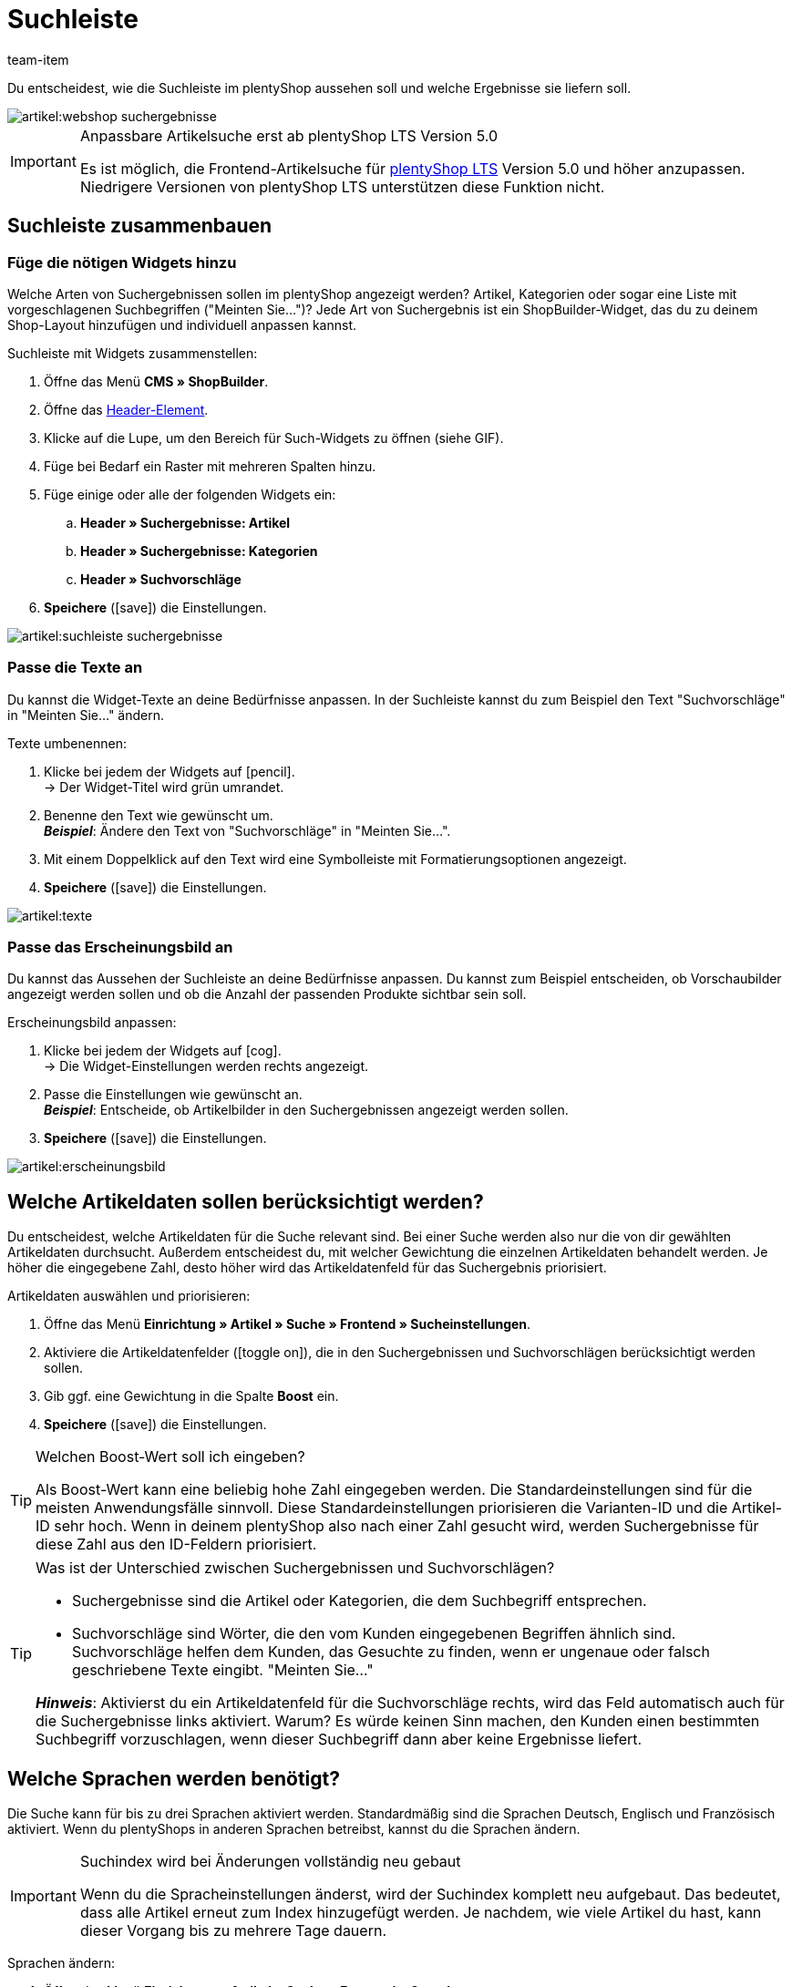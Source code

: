 = Suchleiste
:keywords: Webshopsuche, Webshop-Suche, Suchleiste, Such-Leiste, Suchfeld, Suche, Frontend, Frontendsuche, Frontend-Suche, Artikelsuche, Suchvorschlag, Suchvorschläge, Frontend-Artikelsuche, Suchbegriff, Suchbegriffe, Gewichtung, Boost, Boost-Wert
:description: Lerne, wie du die Suchleiste und Suchvorschläge in deinem Webshop gestalten kannst.
:id: VRJ6UJY
:author: team-item

////
zuletzt bearbeitet 28.10.2021
////

Du entscheidest, wie die Suchleiste im plentyShop aussehen soll und welche Ergebnisse sie liefern soll.

image::artikel:webshop-suchergebnisse.png[]

[IMPORTANT]
.Anpassbare Artikelsuche erst ab plentyShop LTS Version 5.0
====
Es ist möglich, die Frontend-Artikelsuche für link:https://marketplace.plentymarkets.com/plugins/sales/online-shops/ceres_4697[plentyShop LTS] Version 5.0 und höher anzupassen.
Niedrigere Versionen von plentyShop LTS unterstützen diese Funktion nicht.
====

[#60]
== Suchleiste zusammenbauen

[#62]
=== Füge die nötigen Widgets hinzu

Welche Arten von Suchergebnissen sollen im plentyShop angezeigt werden?
Artikel, Kategorien oder sogar eine Liste mit vorgeschlagenen Suchbegriffen ("Meinten Sie...")?
Jede Art von Suchergebnis ist ein ShopBuilder-Widget, das du zu deinem Shop-Layout hinzufügen und individuell anpassen kannst.

[.instruction]
Suchleiste mit Widgets zusammenstellen:

. Öffne das Menü *CMS » ShopBuilder*.
. Öffne das xref:webshop:shop-builder.adoc#32[Header-Element].
. Klicke auf die Lupe, um den Bereich für Such-Widgets zu öffnen (siehe GIF).
. Füge bei Bedarf ein Raster mit mehreren Spalten hinzu.
. Füge einige oder alle der folgenden Widgets ein:
.. *Header » Suchergebnisse: Artikel*
.. *Header » Suchergebnisse: Kategorien*
.. *Header » Suchvorschläge*
. *Speichere* (icon:save[set=plenty, role="darkGrey"]) die Einstellungen.

image::artikel:suchleiste-suchergebnisse.gif[]

[#65]
=== Passe die Texte an

////
fast genau den selben Text findet man in die Suchfilter-Seite (frontend-artikelsuche-verwalten.adoc)
////

Du kannst die Widget-Texte an deine Bedürfnisse anpassen.
In der Suchleiste kannst du zum Beispiel den Text "Suchvorschläge" in "Meinten Sie..." ändern.

[.instruction]
Texte umbenennen:

. Klicke bei jedem der Widgets auf icon:pencil[role="darkGrey"]. +
→ Der Widget-Titel wird grün umrandet.
. Benenne den Text wie gewünscht um. +
*_Beispiel_*: Ändere den Text von "Suchvorschläge" in "Meinten Sie...".
. Mit einem Doppelklick auf den Text wird eine Symbolleiste mit Formatierungsoptionen angezeigt.
. *Speichere* (icon:save[set=plenty, role="darkGrey"]) die Einstellungen.

image::artikel:texte.gif[]

[#67]
=== Passe das Erscheinungsbild an

Du kannst das Aussehen der Suchleiste an deine Bedürfnisse anpassen.
Du kannst zum Beispiel entscheiden, ob Vorschaubilder angezeigt werden sollen und ob die Anzahl der passenden Produkte sichtbar sein soll.

[.instruction]
Erscheinungsbild anpassen:

. Klicke bei jedem der Widgets auf icon:cog[role="darkGrey"]. +
→ Die Widget-Einstellungen werden rechts angezeigt.
. Passe die Einstellungen wie gewünscht an. +
*_Beispiel_*: Entscheide, ob Artikelbilder in den Suchergebnissen angezeigt werden sollen.
. *Speichere* (icon:save[set=plenty, role="darkGrey"]) die Einstellungen.

image::artikel:erscheinungsbild.gif[]

[#70]
== Welche Artikeldaten sollen berücksichtigt werden?

////
den selben Text findet man in die Suchfilter-Seite (frontend-artikelsuche-verwalten.adoc)
once it's been developed, add info that the seller can choose a text property to have a specific variation found under a different term like Blume and Tulpe
////

//tag::boost[]
Du entscheidest, welche Artikeldaten für die Suche relevant sind.
Bei einer Suche werden also nur die von dir gewählten Artikeldaten durchsucht.
Außerdem entscheidest du, mit welcher Gewichtung die einzelnen Artikeldaten behandelt werden.
Je höher die eingegebene Zahl, desto höher wird das Artikeldatenfeld für das Suchergebnis priorisiert.

[.instruction]
Artikeldaten auswählen und priorisieren:

. Öffne das Menü *Einrichtung » Artikel » Suche » Frontend » Sucheinstellungen*.
. Aktiviere die Artikeldatenfelder (icon:toggle-on[role="green"]), die in den Suchergebnissen und Suchvorschlägen berücksichtigt werden sollen.
. Gib ggf. eine Gewichtung in die Spalte *Boost* ein.
. *Speichere* (icon:save[set=plenty, role="green"]) die Einstellungen.

[TIP]
.Welchen Boost-Wert soll ich eingeben?
====
Als Boost-Wert kann eine beliebig hohe Zahl eingegeben werden.
Die Standardeinstellungen sind für die meisten Anwendungsfälle sinnvoll.
Diese Standardeinstellungen priorisieren die Varianten-ID und die Artikel-ID sehr hoch.
Wenn in deinem plentyShop also nach einer Zahl gesucht wird, werden Suchergebnisse für diese Zahl aus den ID-Feldern priorisiert.
====

[TIP]
.Was ist der Unterschied zwischen Suchergebnissen und Suchvorschlägen?
====
* Suchergebnisse sind die Artikel oder Kategorien, die dem Suchbegriff entsprechen.
* Suchvorschläge sind Wörter, die den vom Kunden eingegebenen Begriffen ähnlich sind.
Suchvorschläge helfen dem Kunden, das Gesuchte zu finden, wenn er ungenaue oder falsch geschriebene Texte eingibt.
"Meinten Sie..."

*_Hinweis_*: Aktivierst du ein Artikeldatenfeld für die Suchvorschläge rechts, wird das Feld automatisch auch für die Suchergebnisse links aktiviert. Warum? Es würde keinen Sinn machen, den Kunden einen bestimmten Suchbegriff vorzuschlagen, wenn dieser Suchbegriff dann aber keine Ergebnisse liefert.
====
//end::boost[]

[#75]
== Welche Sprachen werden benötigt?

////
den selben Text findet man in die Suchfilter-Seite (frontend-artikelsuche-verwalten.adoc)
////

//tag::sprachen[]
Die Suche kann für bis zu drei Sprachen aktiviert werden.
Standardmäßig sind die Sprachen Deutsch, Englisch und Französisch aktiviert.
Wenn du plentyShops in anderen Sprachen betreibst, kannst du die Sprachen ändern.

[IMPORTANT]
.Suchindex wird bei Änderungen vollständig neu gebaut
====
Wenn du die Spracheinstellungen änderst, wird der Suchindex komplett neu aufgebaut.
Das bedeutet, dass alle Artikel erneut zum Index hinzugefügt werden.
Je nachdem, wie viele Artikel du hast, kann dieser Vorgang bis zu mehrere Tage dauern.
====

[.instruction]
Sprachen ändern:

. Öffne das Menü *Einrichtung » Artikel » Suche » Frontend » Sprachen*.
. Aktiviere oder deaktiviere Sprachen nach Bedarf (icon:toggle-on[role="blue"]). +
*_Hinweis_*: Pro System können nur drei Sprachen gleichzeitig aktiviert werden.
. *Speichere* (icon:save[set=plenty, role="green"]) die Einstellungen. +
→ Die Artikel werden zum Suchindex für die aktivierten Sprachen hinzugefügt.
//end::sprachen[]

[#80]
== Mit Teilbegriffen umgehen

Stell dir vor, du hast einen Blumenkübel im Sortiment.
Wenn Shop-Besucher "Kübel" in die Suchleiste eingeben, werden keine direkte Treffer gefunden.
Wieso nicht? Was kann man dagegen tun?

image::artikel:teilbegriffe.png[]

Teilbegriffe lassen sich nicht direkt suchen.
Nichtsdestotrotz kannst du einiges tun, damit deine Kunden die richtigen Produkte finden.

* Füge das xref:artikel:suchleiste.adoc#62[Suchvorschläge-Widget] zu deiner Suchleiste hinzu.
Dort ist eine Teilbegriff-Suche möglich.
Allerdings sind die Suchvorschläge nicht mit spezifischen Artikeln/Varianten assoziiert, weshalb dort auch keine zusätzlichen Produktinformationen angezeigt werden können.
* Öffne das Menü *Einrichtung » Assistenten » Plugins » [Öffne Plugin-Set] » plentyShop LTS* und navigiere zum Schritt *Suche*.
Finde den Bereich *Suchoperator für Suchergebnisse* und wähle hier den Suchoperator *Oder-Operator*.
Damit werden auch Ergebnisse angezeigt, die nur einen Teil der eingegebenen Suchbegriffe enthalten.
* Hinterlege die Teilbegriffe als xref:artikel:artikel-verwalten.adoc#50[Keywords oder Beschreibungstexte] in deinen Artikeldatensätzen.
Dann xref:artikel:suchleiste.adoc#70[aktiviere] die Keywords oder Beschreibungen für die Suchergebnisse.

[#85]
== Sortierung der Suchergebnisse

Wenn dein Shop-Besucher einen Begriff in die Suchleiste eingibt und "Enter" drückt, landet er auf einer Seite mit Suchergebnissen.
Du entscheidest, wie die Produkte auf dieser Ergebnisseite sortiert werden, d.h. welches Produkt als erstes, zweites, drittes, usw angezeigt wird.

. Öffne das Menü *Einrichtung » Assistenten » Plugins » [Öffne Plugin-Set] » plentyShop LTS*.
. Navigiere zum Schritt *Suche*.
. Finde den Bereich *Standardsortierung für Suchergebnisse*.
. Wähle die gewünschte Sortierung aus der Dropdown-Liste. +
*_Hinweis_*: Falls du *Relevanz* oder *Empfohlen* gewählt hast, dann gib in den weiteren Schritten an, wie diese Sortierung genau erfolgen soll.

[#90]
== Fragen und Antworten

[.collapseBox]
.*Kann ich die Texte umbenennen? Ich mag "Artikel", "Kategorien" und "Suchvorschläge" nicht.*
--

Ja.
Du kannst die Texte an deine Bedürfnisse anpassen.
Zum Beispiel könntest du das Widget "Suchvorschläge" in "Meinten Sie..." umbenennen.
xref:artikel:suchleiste.adoc#65[Weitere Informationen].

--

[.collapseBox]
.*Ich will, dass Artikelbilder in der Suchvorschau erscheinen. Wie geht das?*
--

Du kannst das Aussehen der Suchleiste an deine Bedürfnisse anpassen.
Du kannst zum Beispiel entscheiden, ob Vorschaubilder angezeigt werden sollen und ob die Anzahl der passenden Produkte sichtbar sein soll.
xref:artikel:suchleiste.adoc#67[Weitere Informationen].

--

[.collapseBox]
.*Werden Teilbegriffe auch gefunden?*
--
Nicht direkt.
Du kannst aber einiges tun, um das zu ändern.
xref:artikel:suchleiste.adoc#80[Weitere Informationen].

--

[.collapseBox]
.*Wenn ich die Enter-Taste drücke, ergeben die Suchergebnisse keinen Sinn. Warum?*
--
Prüfe, xref:artikel:suchleiste.adoc#85[wie deine Suchergebnisse sortiert werden]:

. Stelle die Sortierung auf Relevanz um.
. Bitte link:https://forum.plentymarkets.com/c/item[das Item-Team im Forum], den Index zu aktualisieren.

Die Umstellung auf Relevanz sollte helfen, bessere Suchergebnisse zu erzielen.

--

[.collapseBox]
.*Mein plentyShop ist in mehreren Sprachen verfügbar. Was muss ich tun?*
--

. Die Suche kann für bis zu drei Sprachen aktiviert werden.
Standardmäßig sind die Sprachen Deutsch, Englisch und Französisch aktiviert.
Wenn du plentyShops in anderen Sprachen betreibst, kannst du die Sprachen ändern.
xref:artikel:suchleiste.adoc#75[Weitere Informationen].
. Ferner musst du die Suchleiste für jede Sprache einzeln zusammenstellen, d.h. Widgets hinzufügen, die Texte anpassen und das Aussehen anpassen.
xref:artikel:suchleiste.adoc#60[Weitere Informationen].

--

[.collapseBox]
.*Kann ich auch Suchfilter (Facetten) erstellen?*
--

Ja.
Mit Hilfe von Suchfiltern grenzen deine Shop-Besucher individuell ein, welche Produkte sie sehen wollen.
Zum Beispiel, nur schwarze Schuhe der Marke Nike, die weniger als €150 kosten.
Je mehr Produkte eine Shop-Kategorie umfasst, desto wichtiger sind die Suchfilter.
xref:artikel:frontend-artikelsuche-verwalten.adoc#[Weitere Informationen].

--
